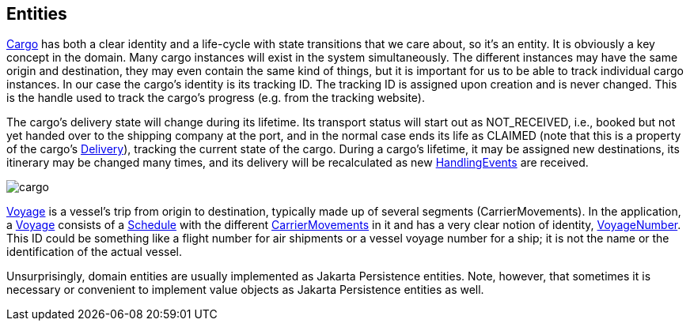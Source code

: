 == Entities

https://github.com/eclipse-ee4j/cargotracker/blob/master/src/main/java/org/eclipse/cargotracker/domain/model/cargo/Cargo.java/[Cargo] has both a clear identity and a life-cycle with state transitions that we care about, so it's an entity.
It is obviously a key concept in the domain. Many cargo instances will exist in the system simultaneously.
The different instances may have the same origin and destination, they may even contain the same kind of things,
but it is important for us to be able to track individual cargo instances.
In our case the cargo's identity is its tracking ID.
The tracking ID is assigned upon creation and is never changed. 
This is the handle used to track the cargo's progress (e.g. from the tracking website).

The cargo's delivery state will change during its lifetime. 
Its transport status will start out as NOT_RECEIVED, i.e., booked but not yet handed over to the shipping company at the port,
and in the normal case ends its life as CLAIMED (note that this is a property of the cargo's https://github.com/eclipse-ee4j/cargotracker/blob/master/src/main/java/org/eclipse/cargotracker/domain/model/cargo/Delivery.java[Delivery]), tracking the current state of the cargo.
During a cargo's lifetime, it may be assigned new destinations, its itinerary may be changed many times,
and its delivery will be recalculated as new https://github.com/eclipse-ee4j/cargotracker/blob/master/src/main/java/org/eclipse/cargotracker/domain/model/handling/HandlingEvent.java[HandlingEvents] are received.

image::../images/cargo.png[]

https://github.com/eclipse-ee4j/cargotracker/blob/master/src/main/java/org/eclipse/cargotracker/domain/model/voyage/Voyage.java[Voyage] is a vessel's trip from origin to destination, typically made up of several segments (CarrierMovements).
In the application, a https://github.com/eclipse-ee4j/cargotracker/blob/master/src/main/java/org/eclipse/cargotracker/domain/model/voyage/Voyage.java[Voyage] consists of a https://github.com/eclipse-ee4j/cargotracker/blob/master/src/main/java/org/eclipse/cargotracker/domain/model/voyage/Schedule.java[Schedule] with the 
different https://github.com/eclipse-ee4j/cargotracker/blob/master/src/main/java/org/eclipse/cargotracker/domain/model/voyage/CarrierMovement.java[CarrierMovements] in it and has a very clear notion of identity, https://github.com/eclipse-ee4j/cargotracker/blob/master/src/main/java/org/eclipse/cargotracker/domain/model/voyage/VoyageNumber.java[VoyageNumber].
This ID could be something like a flight number for air shipments 
or a vessel voyage number for a ship; it is not the name or the identification of the actual vessel.

Unsurprisingly, domain entities are usually implemented as Jakarta Persistence entities.
Note, however, that sometimes it is necessary or convenient to implement value objects as Jakarta Persistence entities as well.
